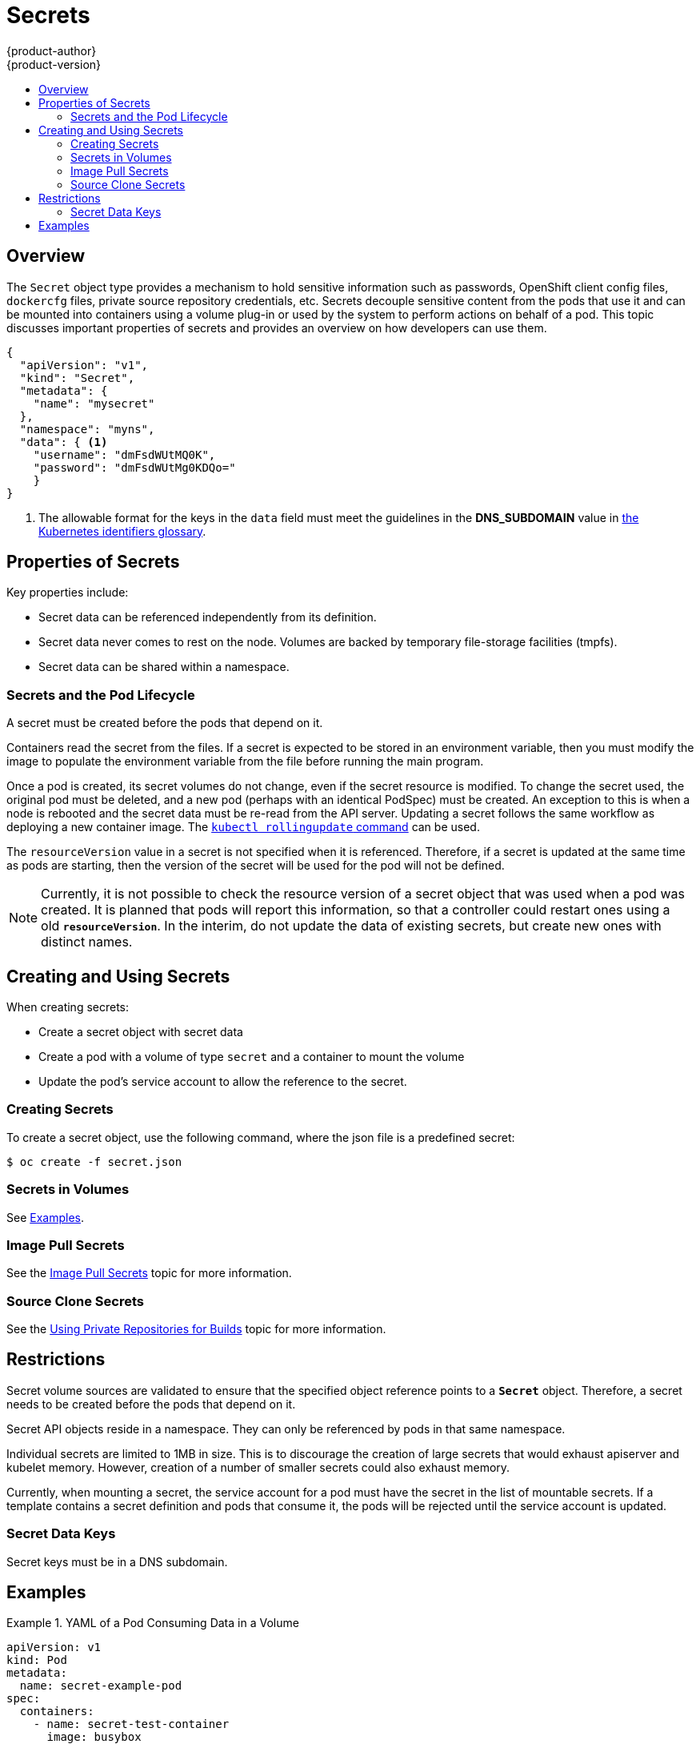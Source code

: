 [[dev-guide-secrets]]
= Secrets
{product-author}
{product-version}
:data-uri:
:icons:
:experimental:
:toc: macro
:toc-title:

toc::[]

== Overview

The `Secret` object type provides a mechanism to hold sensitive information such
as passwords, OpenShift client config files, `dockercfg` files, private source
repository credentials, etc. Secrets decouple sensitive content from the pods that
use it and can be mounted into containers using a volume plug-in or used by the
system to perform actions on behalf of a pod. This topic discusses important
properties of secrets and provides an overview on how developers can use them.

====
----
{
  "apiVersion": "v1",
  "kind": "Secret",
  "metadata": {
    "name": "mysecret"
  },
  "namespace": "myns",
  "data": { <1>
    "username": "dmFsdWUtMQ0K",
    "password": "dmFsdWUtMg0KDQo="
    }
}
----
<1> The allowable format for the keys in the `data` field must meet the
guidelines in the *DNS_SUBDOMAIN* value in
https://github.com/GoogleCloudPlatform/kubernetes/blob/v1.0.0/docs/design/identifiers.md[the
Kubernetes identifiers glossary].
====

[[properties-of-secrets]]

== Properties of Secrets
Key properties include:

- Secret data can be referenced independently from its definition.
- Secret data never comes to rest on the node. Volumes are backed by temporary file-storage facilities (tmpfs).
- Secret data can be shared within a namespace.

[[secrets-and-the-pod-lifecycle]]

=== Secrets and the Pod Lifecycle
A secret must be created before the pods that depend on it.

Containers read the secret from the files. If
a secret is expected to be stored in an environment variable, then you
must modify the image to populate the environment variable from the file before
running the main program.

Once a pod is created, its secret volumes do not change, even if the secret
resource is modified. To change the secret used, the original pod must be
deleted, and a new pod (perhaps with an identical PodSpec) must be created. An
exception to this is when a node is rebooted and the secret data must be re-read
from the API server. Updating a secret follows the same workflow as deploying a
new container image. The
link:https://github.com/GoogleCloudPlatform/kubernetes/blob/master/docs/user-guide/kubectl/kubectl_rolling-update.md[`kubectl
rollingupdate` command] can be used.

The `resourceVersion` value in a secret is not specified when it is referenced.
Therefore, if a secret is updated at the same time as pods are starting,
then the version of the secret will be used for the pod will not be defined.

[NOTE]
====
Currently, it is not possible to check the resource version of a secret object
that was used when a pod was created. It is planned that pods will report this
information, so that a controller could restart ones using a old
`*resourceVersion*`. In the interim, do not update the data of existing secrets,
but create new ones with distinct names.
====

[[creating-and-using-secrets]]

== Creating and Using Secrets
When creating secrets:

- Create a secret object with secret data
- Create a pod with a volume of type `secret` and a container to mount the volume
- Update the pod's service account to allow the reference to the secret.

[[creating-secrets]]

=== Creating Secrets
To create a secret object, use the following command, where the json file is a
predefined secret:

====
----
$ oc create -f secret.json
----
====

[[secrets-in-volumes]]

=== Secrets in Volumes
See link:#examples[Examples].

[[image-pull-secrets]]

=== Image Pull Secrets
See the link:image_pull_secrets.html[Image Pull Secrets] topic for more
information.

=== Source Clone Secrets
See the link:builds.html#using-private-repositories-for-builds[Using Private Repositories for Builds] topic for more information.

[[restrictions]]

== Restrictions
Secret volume sources are validated to ensure that the specified object
reference points to a `*Secret*` object. Therefore, a secret needs to be created
before the pods that depend on it.

Secret API objects reside in a namespace. They can only be referenced by pods in
that same namespace.

Individual secrets are limited to 1MB in size. This is to discourage the
creation of large secrets that would exhaust apiserver and kubelet memory.
However, creation of a number of smaller secrets could also exhaust memory.

Currently, when mounting a secret, the service account for a pod must have the secret in the list
of mountable secrets. If a template contains a secret definition and pods that consume it, the
pods will be rejected until the service account is updated.

[[secret-data-keys]]

=== Secret Data Keys
Secret keys must be in a DNS subdomain.

[[examples]]

== Examples

.YAML of a Pod Consuming Data in a Volume
====

[source,yaml]
----
apiVersion: v1
kind: Pod
metadata:
  name: secret-example-pod
spec:
  containers:
    - name: secret-test-container
      image: busybox
      command: [ "/bin/sh", "-c", "cat /etc/secret-volume/*" ]
      volumeMounts:
          # name must match the volume name below
          - name: secret-volume
            mountPath: /etc/secret-volume
            readOnly: true
  volumes:
    - name: secret-volume
      secret:
        secretName: test-secret
  restartPolicy: Never
----
====
